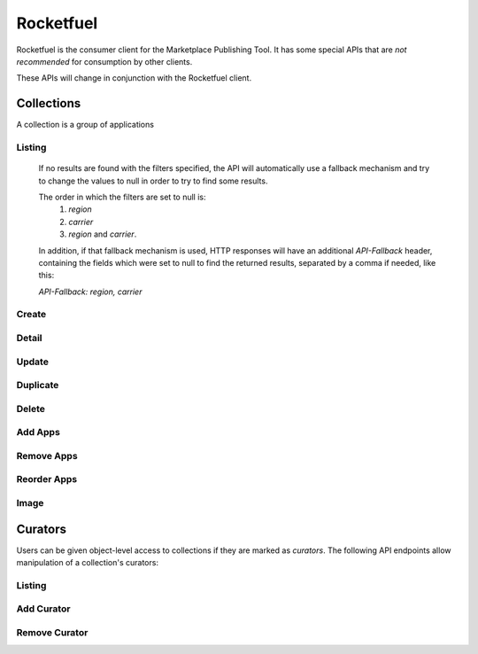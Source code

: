 .. _rocketfuel:

==========
Rocketfuel
==========

Rocketfuel is the consumer client for the Marketplace Publishing Tool. It has
some special APIs that are *not recommended* for consumption by other clients.

These APIs will change in conjunction with the Rocketfuel client.


Collections
===========

A collection is a group of applications


Listing
-------

.. http:get:: /api/v1/rocketfuel/collections/

    A listing of all collections.

    .. note:: Authentication is optional.

    **Request**:

    The following query string parameters can be used to filter the results:

    :param cat: a category ID/slug.
    :type cat: int|string
    :param region: a region ID/slug.
    :type region: int|string
    :param carrier: a carrier ID/slug.
    :type carrier: int|string

    Filtering on null values is done by omiting the value for the corresponding
    parameter in the query string.

.. _rocketfuel-fallback:

    If no results are found with the filters specified, the API will
    automatically use a fallback mechanism and try to change the values to null
    in order to try to find some results.

    The order in which the filters are set to null is:
        1. `region`
        2. `carrier`
        3. `region` and `carrier`.

    In addition, if that fallback mechanism is used, HTTP responses will have an
    additional `API-Fallback` header, containing the fields which were set to
    null to find the returned results, separated by a comma if needed, like this:

    `API-Fallback: region, carrier`

Create
------

.. http:post:: /api/v1/rocketfuel/collections/

    Create a collection.

    .. note:: Authentication and the 'Collections:Curate' permission are
        required.

    **Request**:

    :param author: the author of the collection.
    :type author: string
    :param background_color: the background of the overlay on the image when
        collection is displayed (hex-formatted, e.g. "#FF00FF"). Only applies to
        curated collections (i.e. when collection_type is 0).
    :type background_color: string|null
    :param carrier: the ID of the carrier to attach this collection to. Defaults
        to ``null``.
    :type carrier: int|null
    :param category: the ID of the category to attach this collection to.
        Defaults to ``null``.
    :type category: int|null
    :param collection_type: the type of collection to create.
    :type collection_type: int
    :param description: a description of the collection. Can be a dict, in which
        case keys are languages and values are each a translation for the
        corresponding language.
    :type description: string|dict
    :param is_public: an indication of whether the collection should be
        displayed in consumer-facing pages. Defaults to ``false``.
    :type is_public: boolean
    :param name: the name of the collection. Can be a dict, in which case keys
        are languages and values are each a translation for the corresponding
        language.
    :type name: string|dict
    :param region: the ID of the region to attach this collection to. Defaults
        to ``null``.
    :type region: int|null
    :param slug: a slug to use in URLs for the collection. Automatically
        generated if not specified.
    :type slug: string|null
    :param text_color: the color of the text displayed on the overlay on the
        image when collection is displayed (hex-formatted, e.g. "#FF00FF"). Only
        applies to curated collections (i.e. when collection_type is 0).
    :type text_color: string|null


Detail
------

.. http:get:: /api/v1/rocketfuel/collections/(int:id|string:slug)/

    Get a single collection.

    .. note:: Authentication is optional.


Update
------

.. http:patch:: /api/v1/rocketfuel/collections/(int:id|string:slug)/

    Update a collection.

    .. note:: Authentication and one of the 'Collections:Curate' permission or
        curator-level access to the collection are required.

    **Request**:

    :param author: the author of the collection.
    :type author: string
    :param carrier: the ID of the carrier to attach this collection to.
    :type carrier: int|null
    :param category: the ID of the category to attach this collection to.
    :type category: int|null
    :param collection_type: the type of the collection.
    :type collection_type: int
    :param description: a description of the collection. Can be a dict, in which
        case keys are languages and values are each a translation for the
        corresponding language.
    :type description: string|dict
    :param name: the name of the collection. Can be a dict, in which case keys
        are languages and values are each a translation for the corresponding
        language.
    :type name: string|dict
    :param region: the ID of the region to attach this collection to.
    :type region: int|null
    :param slug: a slug to use in URLs for the collection.
    :type slug: string|null


    **Response**:

    A representation of the updated collection will be returned in the response
    body.

    :status 200: collection successfully updated.
    :status 400: invalid request; more details provided in the response body.


Duplicate
---------

.. http:post:: /api/v1/rocketfuel/collections/(int:id)/duplicate/

    Duplicate a collection, creating and returning a new one with the same
    properties and the same apps.

    .. note:: Authentication and one of the 'Collections:Curate' permission or
        curator-level access to the collection are required.

    **Request**:

    Any parameter passed will override the corresponding property from the
    duplicated object.

    :param author: the author of the collection.
    :type author: string
    :param carrier: the ID of the carrier to attach this collection to.
    :type carrier: int|null
    :param category: the ID of the category to attach this collection to.
    :type category: int|null
    :param collection_type: the type of the collection.
    :type collection_type: int
    :param description: a description of the collection. Can be a dict, in which
        case keys are languages and values are each a translation for the
        corresponding language.
    :type description: string|dict
    :param name: the name of the collection. Can be a dict, in which case keys
        are languages and values are each a translation for the corresponding
        language.
    :type name: string|dict
    :param region: the ID of the region to attach this collection to.
    :type region: int|null
    :param slug: a slug to use in URLs for the collection.
    :type slug: string|null

    **Response**:

    A representation of the duplicate collection will be returned in the
    response body.

    :status 201: collection successfully duplicated.
    :status 400: invalid request; more details provided in the response body.


Delete
------

.. http:delete:: /api/v1/rocketfuel/collections/(int:id|string:slug)/

    Delete a single collection.

    .. note:: Authentication and the 'Collections:Curate' permission are
        required.

    **Response**:

    :status 204: collection successfully deleted.
    :status 400: invalid request; more details provided in the response body.
    :status 403: not authenticated or authenticated without permission; more
        details provided in the response body.


Add Apps
--------

.. http:post:: /api/v1/rocketfuel/collections/(int:id|string:slug)/add_app/

    Add an application to a single collection.

    .. note:: Authentication and one of the 'Collections:Curate' permission or
        curator-level access to the collection are required.

    **Request**:

    :param app: the ID of the application to add to this collection.
    :type app: int

    **Response**:

    A representation of the updated collection will be returned in the response
    body.

    :status 200: app successfully added to collection.
    :status 400: invalid request; more details provided in the response body.


Remove Apps
-----------

.. http:post:: /api/v1/rocketfuel/collections/(int:id|string:slug)/remove_app/

    Remove an application from a single collection.

    .. note:: Authentication and one of the 'Collections:Curate' permission or
        curator-level access to the collection are required.

    **Request**:

    :param app: the ID of the application to remove from this collection.
    :type app: int

    **Response**:

    A representation of the updated collection will be returned in the response
    body.

    :status 200: app successfully removed from collection.
    :status 205: app not a member of the collection.
    :status 400: invalid request; more details provided in the response body.


Reorder Apps
------------

.. http:post:: /api/v1/rocketfuel/collections/(int:id|string:slug)/reorder/

    Reorder applications in a collection.

    .. note:: Authentication and one of the 'Collections:Curate' permission or
        curator-level access to the collection are required.

    **Request**:

    The body of the request must contain a list of apps in their desired order.

    Example:

    .. code-block:: json

        [18, 24, 9]

    **Response**:

    A representation of the updated collection will be returned in the response
    body.

    :status 200: collection successfully reordered.
    :status 400: all apps in the collection not represented in response body.
        For convenience, a list of all apps in the collection will be included
        in the response.

Image
-----

.. http:get:: /api/v1/rocketfuel/collections/(int:id|string:slug)/image/

    Get the image for a collection.

    .. note:: Authentication is optional.


.. http:put:: /api/v1/rocketfuel/collections/(int:id|string:slug)/image/

    Set the image for a collection. Accepts a data URI as the request
    body containing the image, rather than a JSON object.

    .. note:: Authentication and one of the 'Collections:Curate' permission or
        curator-level access to the collection are required.


.. http:delete:: /api/v1/rocketfuel/collections/(int:id|string:slug)/image/

    Delete the image for a collection.

    .. note:: Authentication and one of the 'Collections:Curate' permission or
        curator-level access to the collection are required.


Curators
========

Users can be given object-level access to collections if they are marked as
`curators`. The following API endpoints allow manipulation of a collection's
curators:

Listing
-------

.. http:get:: /api/v1/rocketfuel/collections/(int:id|string:slug)/curators/

    Get a list of curators for a collection.

    .. note:: Authentication and one of the 'Collections:Curate' permission or
        curator-level access to the collection are required.

    **Response**:

    Example:

    .. code-block:: json

        [
            {
                'display_name': 'Basta',
                'email': 'support@bastacorp.biz',
                'id': 30
            },
            {
                'display_name': 'Cvan',
                'email': 'chris@vans.com',
                'id': 31
            }
        ]


Add Curator
-----------

.. http:post:: /api/v1/rocketfuel/collections/(int:id|string:slug)/add_curator/

    Add a curator to this collection.

    .. note:: Authentication and one of the 'Collections:Curate' permission or
        curator-level access to the collection are required.

    **Request**:

    :param user: the ID of the user to add as a curator of this collection.
    :type user: int

    **Response**:

    A representation of the updated list of curators for this collection will be
    returned in the response body.

    :status 200: user successfully added as a curator of this collection.
    :status 400: invalid request; more details provided in the response body.
    :status 403: not authenticated or authenticated without permission; more
        details provided in the response body.


Remove Curator
--------------

.. http:post:: /api/v1/rocketfuel/collections/(int:id|string:slug)/remove_curator/

    Remove a curator from this collection.

    .. note:: Authentication and one of the 'Collections:Curate' permission or
        curator-level access to the collection are required.

    **Request**:

    :param user: the ID of the user to add as a curator of this collection.
    :type user: int

    **Response**:

    :status 205: user successfully removed as a curator of this collection.
    :status 400: invalid request; more details provided in the response body.
    :status 403: not authenticated or authenticated without permission; more
        details provided in the response body.
